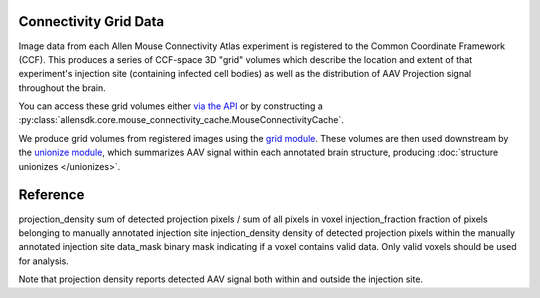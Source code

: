 Connectivity Grid Data
----------------------

Image data from each Allen Mouse Connectivity Atlas experiment is 
registered to the Common Coordinate Framework (CCF). This produces a series of 
CCF-space 3D "grid" volumes which describe the location and extent of that experiment's 
injection site (containing infected cell bodies) as well as the distribution of 
AAV Projection signal throughout the brain.

You can access these grid volumes either `via the API <http://help.brain-map.org/display/api/Downloading+3-D+Expression+Grid+Data>`_
or by constructing a :py:class:`allensdk.core.mouse_connectivity_cache.MouseConnectivityCache`.

We produce grid volumes from registered images using the `grid module <https://github.com/AllenInstitute/AllenSDK/tree/master/allensdk/mouse_connectivity/grid>`_. 
These volumes are then used downstream by the `unionize module <https://github.com/AllenInstitute/AllenSDK/tree/master/allensdk/internal/mouse_connectivity/interval_unionize>`_, which
summarizes AAV signal within each annotated brain structure, producing :doc:`structure unionizes </unionizes>`.


Reference
---------

========================= ===========================================
Method                    Description                                
========================= ===========================================
projection_density        sum of detected projection pixels / sum of all pixels in voxel
injection_fraction        fraction of pixels belonging to manually annotated injection site
injection_density         density of detected projection pixels within the manually annotated injection site
data_mask                 binary mask indicating if a voxel contains valid data. Only valid voxels should be used for analysis.


Note that projection density reports detected AAV signal both within and outside the injection site.
